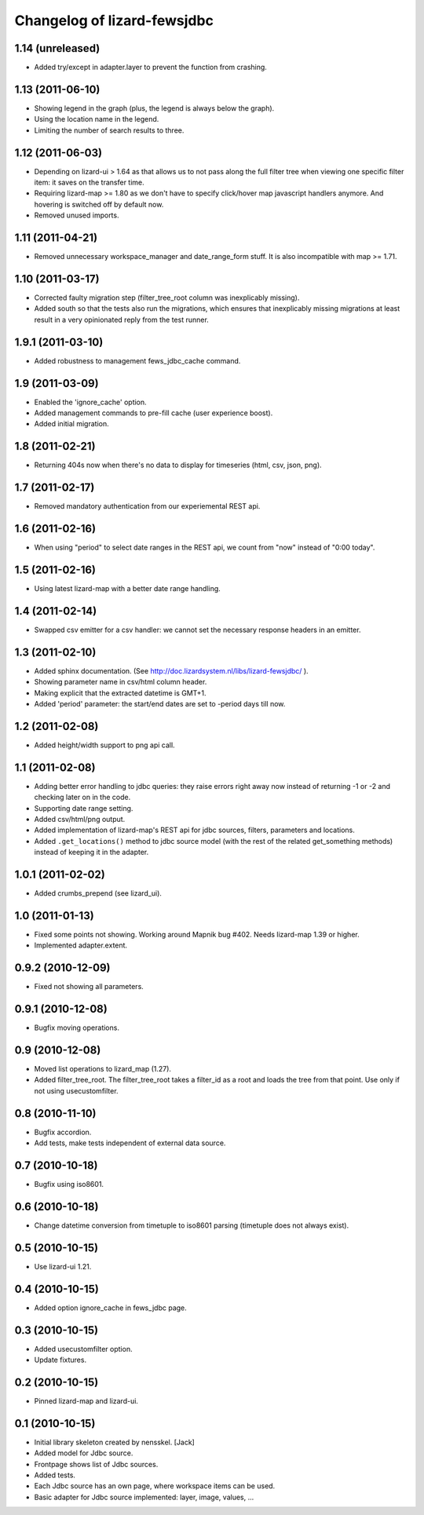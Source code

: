Changelog of lizard-fewsjdbc
============================


1.14 (unreleased)
-----------------

- Added try/except in adapter.layer to prevent the function from crashing.


1.13 (2011-06-10)
-----------------

- Showing legend in the graph (plus, the legend is always below the graph).

- Using the location name in the legend.

- Limiting the number of search results to three.


1.12 (2011-06-03)
-----------------

- Depending on lizard-ui > 1.64 as that allows us to not pass along the full
  filter tree when viewing one specific filter item: it saves on the transfer
  time.

- Requiring lizard-map >= 1.80 as we don't have to specify click/hover map
  javascript handlers anymore. And hovering is switched off by default now.

- Removed unused imports.


1.11 (2011-04-21)
-----------------

- Removed unnecessary workspace_manager and date_range_form stuff. It
  is also incompatible with map >= 1.71.


1.10 (2011-03-17)
-----------------

- Corrected faulty migration step (filter_tree_root column was
  inexplicably missing).

- Added south so that the tests also run the migrations, which ensures
  that inexplicably missing migrations at least result in a very
  opinionated reply from the test runner.


1.9.1 (2011-03-10)
------------------

- Added robustness to management fews_jdbc_cache command.


1.9 (2011-03-09)
----------------

- Enabled the 'ignore_cache' option.

- Added management commands to pre-fill cache (user experience boost).

- Added initial migration.


1.8 (2011-02-21)
----------------

- Returning 404s now when there's no data to display for timeseries
  (html, csv, json, png).


1.7 (2011-02-17)
----------------

- Removed mandatory authentication from our experiemental REST api.


1.6 (2011-02-16)
----------------

- When using "period" to select date ranges in the REST api, we count
  from "now" instead of "0:00 today".


1.5 (2011-02-16)
----------------

- Using latest lizard-map with a better date range handling.


1.4 (2011-02-14)
----------------

- Swapped csv emitter for a csv handler: we cannot set the necessary
  response headers in an emitter.


1.3 (2011-02-10)
----------------

- Added sphinx documentation.  (See
  http://doc.lizardsystem.nl/libs/lizard-fewsjdbc/ ).

- Showing parameter name in csv/html column header.

- Making explicit that the extracted datetime is GMT+1.

- Added 'period' parameter: the start/end dates are set to -period
  days till now.


1.2 (2011-02-08)
----------------

- Added height/width support to png api call.


1.1 (2011-02-08)
----------------

- Adding better error handling to jdbc queries: they raise errors
  right away now instead of returning -1 or -2 and checking later on
  in the code.

- Supporting date range setting.

- Added csv/html/png output.

- Added implementation of lizard-map's REST api for jdbc sources,
  filters, parameters and locations.

- Added ``.get_locations()`` method to jdbc source model (with the
  rest of the related get_something methods) instead of keeping it in
  the adapter.


1.0.1 (2011-02-02)
------------------

- Added crumbs_prepend (see lizard_ui).


1.0 (2011-01-13)
----------------

- Fixed some points not showing. Working around Mapnik bug #402. Needs
  lizard-map 1.39 or higher.

- Implemented adapter.extent.


0.9.2 (2010-12-09)
------------------

- Fixed not showing all parameters.


0.9.1 (2010-12-08)
------------------

- Bugfix moving operations.


0.9 (2010-12-08)
----------------

- Moved list operations to lizard_map (1.27).

- Added filter_tree_root. The filter_tree_root takes a filter_id as a
  root and loads the tree from that point. Use only if not using
  usecustomfilter.


0.8 (2010-11-10)
----------------

- Bugfix accordion.

- Add tests, make tests independent of external data source.


0.7 (2010-10-18)
----------------

- Bugfix using iso8601.


0.6 (2010-10-18)
----------------

- Change datetime conversion from timetuple to iso8601 parsing
  (timetuple does not always exist).


0.5 (2010-10-15)
----------------

- Use lizard-ui 1.21.


0.4 (2010-10-15)
----------------

- Added option ignore_cache in fews_jdbc page.


0.3 (2010-10-15)
----------------

- Added usecustomfilter option.

- Update fixtures.


0.2 (2010-10-15)
----------------

- Pinned lizard-map and lizard-ui.


0.1 (2010-10-15)
----------------

- Initial library skeleton created by nensskel.  [Jack]

- Added model for Jdbc source.

- Frontpage shows list of Jdbc sources.

- Added tests.

- Each Jdbc source has an own page, where workspace items can be used.

- Basic adapter for Jdbc source implemented: layer, image, values, ...
